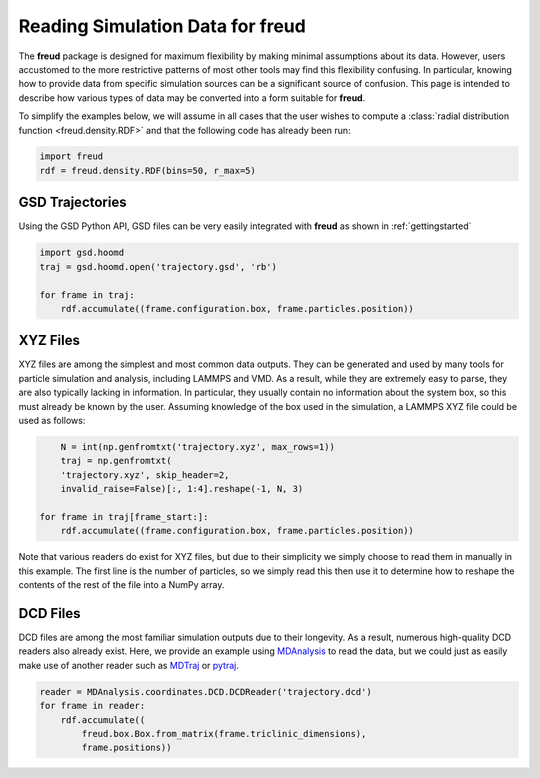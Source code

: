 .. _datainputs:

=====================================
Reading Simulation Data for **freud**
=====================================

The **freud** package is designed for maximum flexibility by making minimal assumptions about its data.
However, users accustomed to the more restrictive patterns of most other tools may find this flexibility confusing.
In particular, knowing how to provide data from specific simulation sources can be a significant source of confusion.
This page is intended to describe how various types of data may be converted into a form suitable for **freud**.

To simplify the examples below, we will assume in all cases that the user wishes to compute a :class:`radial distribution function <freud.density.RDF>` and that the following code has already been run:

.. code-block:: python

    import freud
    rdf = freud.density.RDF(bins=50, r_max=5)


GSD Trajectories
================

Using the GSD Python API, GSD files can be very easily integrated with **freud** as shown in :ref:`gettingstarted`

.. code-block:: python

    import gsd.hoomd
    traj = gsd.hoomd.open('trajectory.gsd', 'rb')

    for frame in traj:
        rdf.accumulate((frame.configuration.box, frame.particles.position))


XYZ Files
=========

XYZ files are among the simplest and most common data outputs.
They can be generated and used by many tools for particle simulation and analysis, including LAMMPS and VMD.
As a result, while they are extremely easy to parse, they are also typically lacking in information.
In particular, they usually contain no information about the system box, so this must already be known by the user.
Assuming knowledge of the box used in the simulation, a LAMMPS XYZ file could be used as follows:

.. code-block:: python

	N = int(np.genfromtxt('trajectory.xyz', max_rows=1))
	traj = np.genfromtxt(
        'trajectory.xyz', skip_header=2,
        invalid_raise=False)[:, 1:4].reshape(-1, N, 3)

    for frame in traj[frame_start:]:
        rdf.accumulate((frame.configuration.box, frame.particles.position))

Note that various readers do exist for XYZ files, but due to their simplicity we simply choose to read them in manually in this example.
The first line is the number of particles, so we simply read this then use it to determine how to reshape the contents of the rest of the file into a NumPy array.

DCD Files
=========

DCD files are among the most familiar simulation outputs due to their longevity.
As a result, numerous high-quality DCD readers also already exist.
Here, we provide an example using `MDAnalysis <https://www.mdanalysis.org/>`_ to read the data, but we could just as easily make use of another reader such as `MDTraj <http://mdtraj.org/1.6.2/api/generated/mdtraj.load_dcd.html#mdtraj.load_dcd>`_ or `pytraj <https://amber-md.github.io/pytraj/latest/read_and_write.html>`_.

.. code-block:: python

    reader = MDAnalysis.coordinates.DCD.DCDReader('trajectory.dcd')
    for frame in reader:
        rdf.accumulate((
            freud.box.Box.from_matrix(frame.triclinic_dimensions),
            frame.positions))
